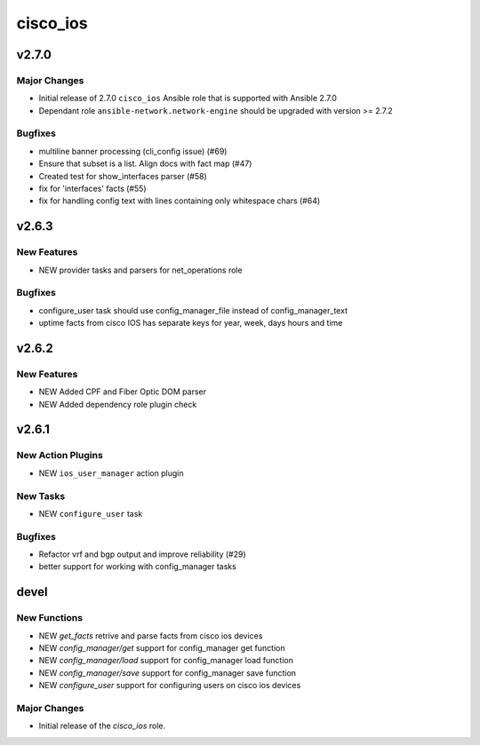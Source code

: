 ===============================
cisco_ios
===============================

.. _cisco_ios_v2.7.0:

v2.7.0
======

.. _cisco_ios_v2.7.0_Major Changes:

Major Changes
-------------

- Initial release of 2.7.0 ``cisco_ios`` Ansible role that is supported with Ansible 2.7.0
- Dependant role ``ansible-network.network-engine`` should be upgraded with version >= 2.7.2 

.. _cisco_ios_v2.7.0_Bugfixes:

Bugfixes
--------

- multiline banner processing (cli_config issue) (#69)
- Ensure that subset is a list. Align docs with fact map (#47)
- Created test for show_interfaces parser (#58)
- fix for 'interfaces' facts (#55)
- fix for handling config text with lines containing only whitespace chars (#64)

.. _cisco_ios_v2.6.3:

v2.6.3
======

.. _cisco_ios_v2.6.3_New Features

New Features
------------

- NEW provider tasks and parsers for net_operations role

.. _cisco_ios_v2.6.3_Bugfixes:

Bugfixes
--------

- configure_user task should use config_manager_file instead of config_manager_text
- uptime facts from cisco IOS has separate keys for year, week, days hours and time

.. _cisco_ios_v2.6.2:

v2.6.2
======

.. _cisco_ios_v2.6.2_New Features

New Features
------------

- NEW Added CPF and Fiber Optic DOM parser
- NEW Added dependency role plugin check

.. _cisco_ios_v2.6.1:

v2.6.1
======

.. _cisco_ios_v2.6.1_New Action Plugins:

New Action Plugins
------------------

- NEW ``ios_user_manager`` action plugin

.. _cisco_ios_v2.6.1_New Tasks:

New Tasks
---------

- NEW ``configure_user`` task

.. _cisco_ios_v2.6.1_Bugfixes:

Bugfixes
--------

- Refactor vrf and bgp output and improve reliability (#29)
- better support for working with config_manager tasks

devel
=====

New Functions
-------------

- NEW `get_facts` retrive and parse facts from cisco ios devices
- NEW `config_manager/get` support for config_manager get function
- NEW `config_manager/load` support for config_manager load function
- NEW `config_manager/save` support for config_manager save function
- NEW `configure_user` support for configuring users on cisco ios devices


Major Changes
-------------

- Initial release of the `cisco_ios` role.
